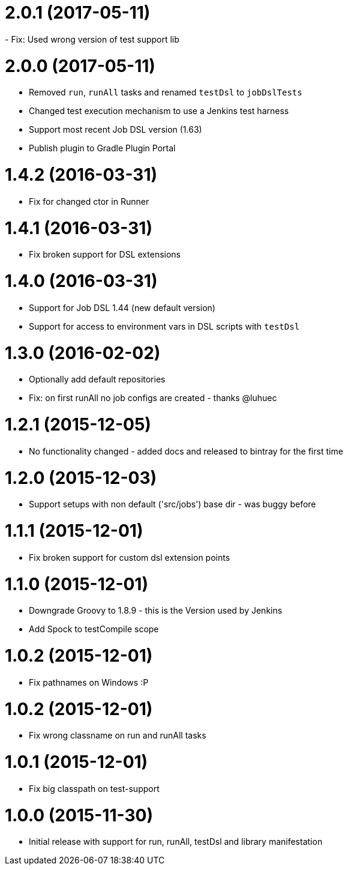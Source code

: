 = 2.0.1 (2017-05-11)
- Fix: Used wrong version of test support lib

= 2.0.0 (2017-05-11)
- Removed `run`, `runAll` tasks and renamed `testDsl` to `jobDslTests`
- Changed test execution mechanism to use a Jenkins test harness
- Support most recent Job DSL version (1.63)
- Publish plugin to Gradle Plugin Portal

= 1.4.2 (2016-03-31)
- Fix for changed ctor in Runner

= 1.4.1 (2016-03-31)
- Fix broken support for DSL extensions

= 1.4.0 (2016-03-31)
- Support for Job DSL 1.44 (new default version)
- Support for access to environment vars in DSL scripts with `testDsl`

= 1.3.0 (2016-02-02)
- Optionally add default repositories
- Fix: on first runAll no job configs are created - thanks @luhuec

= 1.2.1 (2015-12-05)
- No functionality changed - added docs and released to bintray for the first
  time

= 1.2.0 (2015-12-03)
- Support setups with non default ('src/jobs') base dir - was buggy before

= 1.1.1 (2015-12-01)
- Fix broken support for custom dsl extension points

= 1.1.0 (2015-12-01)
- Downgrade Groovy to 1.8.9 - this is the Version used by Jenkins
- Add Spock to testCompile scope

= 1.0.2 (2015-12-01)
- Fix pathnames on Windows :P

= 1.0.2 (2015-12-01)
- Fix wrong classname on run and runAll tasks

= 1.0.1 (2015-12-01)
- Fix big classpath on test-support

= 1.0.0 (2015-11-30)
- Initial release with support for run, runAll, testDsl and library manifestation
